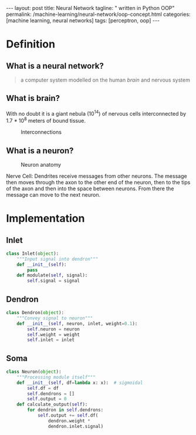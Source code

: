 #+BEGIN_EXPORT html
---
layout: post
title: Neural Network
tagline: " written in Python OOP"
permalink: /machine-learning/neural-network/oop-concept.html
categories: [machine learning, neural networks]
tags: [perceptron, oop]
---
#+END_EXPORT

#+STARTUP: showall
#+OPTIONS: tags:nil num:nil \n:nil @:t ::t |:t ^:{} _:{} *:t
#+TOC: headlines 2
#+PROPERTY:header-args :results output :exports code :eval no-export

* Definition

** What is a neural network?
   #+BEGIN_QUOTE
   a computer system modelled on the human /brain/ and nervous system
   #+END_QUOTE

** What is brain?
   With no doubt it is a giant nebula (10^{14}) of nervous cells
   interconnected by 1.7 * 10^{8} meters of bound tissue.
   #+CAPTION: Interconnections
   #+ATTR_HTML: :alt How it looks like :title A raw sketch
   [[http://0--key.github.io/assets/img/neural_networks/white_matter.jpg]]

** What is a neuron?
   #+CAPTION: Neuron anatomy
   #+ATTR_HTML: :alt How it looks like :title A raw sketch
   [[http://0--key.github.io/assets/img/neural_networks/neuron_anatomy.jpg]]

   Nerve Cell: Dendrites receive messages from other neurons. The
   message then moves through the axon to the other end of the neuron,
   then to the tips of the axon and then into the space between
   neurons. From there the message can move to the next neuron.


* Implementation

** Inlet
   #+BEGIN_SRC python :session nn
     class Inlet(object):
         """Input signal into dendron"""
         def __init__(self):
             pass
         def modulate(self, signal):
             self.signal = signal
   #+END_SRC

** Dendron
   #+BEGIN_SRC python :session nn
     class Dendron(object):
         """Convey signal to neuron"""
         def __init__(self, neuron, inlet, weight=0.1):
             self.neuron = neuron
             self.weight = weight
             self.inlet = inlet
   #+END_SRC

   #+RESULTS:

** Soma
   #+BEGIN_SRC python :session nn
     class Neuron(object):
         """Processing module itself"""
         def __init__(self, df=lambda x: x):  # sigmoidal
             self.df = df
             self.dendrons = []
             self.output = 0
         def calculate_output(self):
             for dendron in self.dendrons:
                 self.output += self.df(
                     dendron.weight *
                     dendron.inlet.signal)
   #+END_SRC

   #+RESULTS:


* Scratches                                                        :noexport:
  In an initial form the perceptron is a single-layer neural
  network, which has no any hidden units among input and output.


